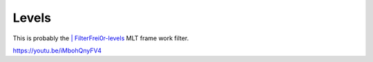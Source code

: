 .. metadata-placeholder

   :authors: - Claus Christensen
             - Yuri Chornoivan
             - Ttguy (https://userbase.kde.org/User:Ttguy)
             - Bushuev (https://userbase.kde.org/User:Bushuev)
             - Mmaguire (https://userbase.kde.org/User:Mmaguire)

   :license: Creative Commons License SA 4.0

.. _levels:

Levels
======

.. contents::


This is probably the `| FilterFrei0r-levels <http://www.mltframework.org/bin/view/MLT/FilterFrei0r-levels>`_  MLT frame work filter.

https://youtu.be/iMbohQnyFV4 


